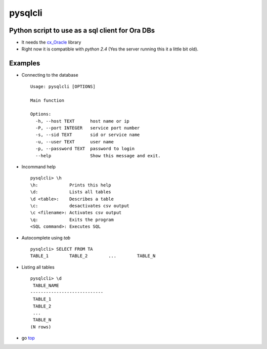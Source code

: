 pysqlcli
========

.. _top:

Python script to use as a sql client for **Ora** DBs
----------------------------------------------------

+ It needs the `cx_Oracle`_ library
+ Right now it is compatible with `python 2.4` (Yes the server running this it a little bit old).

.. _`cx_Oracle`: https://oracle.github.io/python-cx_Oracle/

Examples
--------
+ Connecting to the database ::

        Usage: pysqlcli [OPTIONS]

        Main function

        Options:
          -h, --host TEXT      host name or ip
          -P, --port INTEGER   service port number
          -s, --sid TEXT       sid or service name
          -u, --user TEXT      user name
          -p, --password TEXT  password to login
          --help               Show this message and exit.
        
+ Incommand help ::

        pysqlcli> \h
        \h:            Prints this help
        \d:            Lists all tables
        \d <table>:    Describes a table
        \c:            desactivates csv output
        \c <filename>: Activates csv output
        \q:            Exits the program
        <SQL command>: Executes SQL

+ Autocomplete using `tab` ::

        pysqlcli> SELECT FROM TA
        TABLE_1        TABLE_2        ...        TABLE_N

+ Listing all tables ::

        pysqlcli> \d
         TABLE_NAME                
        ----------------------------
         TABLE_1                
         TABLE_2    
         ...          
         TABLE_N
        (N rows)

+ go top_
